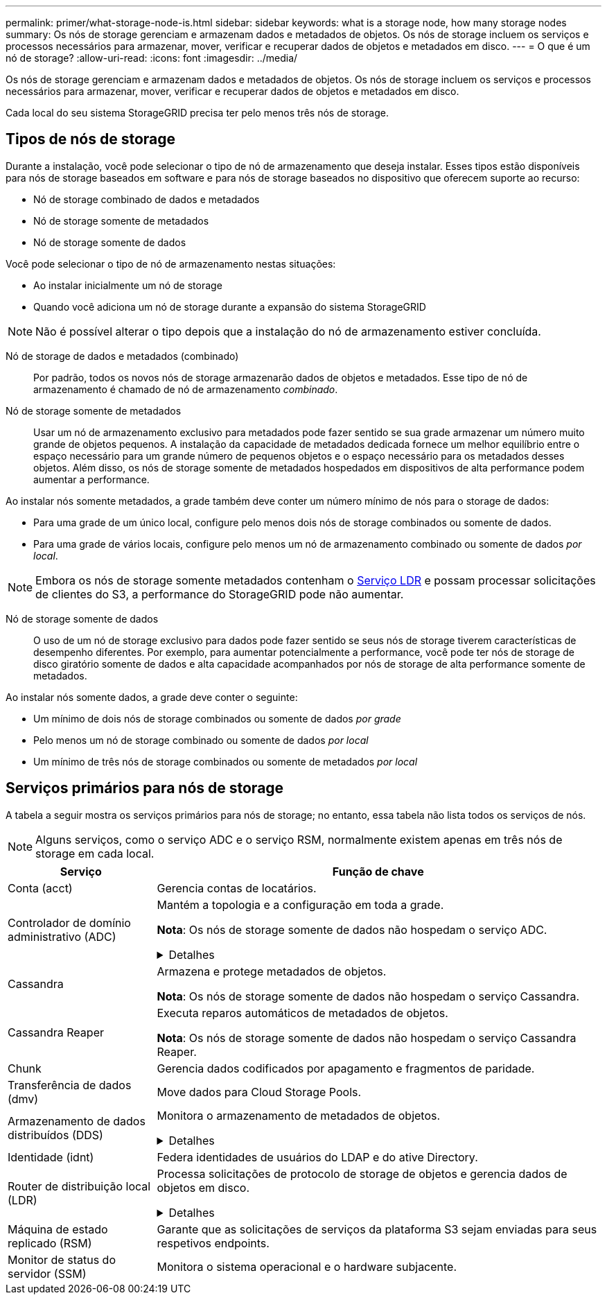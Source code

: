 ---
permalink: primer/what-storage-node-is.html 
sidebar: sidebar 
keywords: what is a storage node, how many storage nodes 
summary: Os nós de storage gerenciam e armazenam dados e metadados de objetos. Os nós de storage incluem os serviços e processos necessários para armazenar, mover, verificar e recuperar dados de objetos e metadados em disco. 
---
= O que é um nó de storage?
:allow-uri-read: 
:icons: font
:imagesdir: ../media/


[role="lead"]
Os nós de storage gerenciam e armazenam dados e metadados de objetos. Os nós de storage incluem os serviços e processos necessários para armazenar, mover, verificar e recuperar dados de objetos e metadados em disco.

Cada local do seu sistema StorageGRID precisa ter pelo menos três nós de storage.



== Tipos de nós de storage

Durante a instalação, você pode selecionar o tipo de nó de armazenamento que deseja instalar. Esses tipos estão disponíveis para nós de storage baseados em software e para nós de storage baseados no dispositivo que oferecem suporte ao recurso:

* Nó de storage combinado de dados e metadados
* Nó de storage somente de metadados
* Nó de storage somente de dados


Você pode selecionar o tipo de nó de armazenamento nestas situações:

* Ao instalar inicialmente um nó de storage
* Quando você adiciona um nó de storage durante a expansão do sistema StorageGRID



NOTE: Não é possível alterar o tipo depois que a instalação do nó de armazenamento estiver concluída.

Nó de storage de dados e metadados (combinado):: Por padrão, todos os novos nós de storage armazenarão dados de objetos e metadados. Esse tipo de nó de armazenamento é chamado de nó de armazenamento _combinado_.
Nó de storage somente de metadados:: Usar um nó de armazenamento exclusivo para metadados pode fazer sentido se sua grade armazenar um número muito grande de objetos pequenos. A instalação da capacidade de metadados dedicada fornece um melhor equilíbrio entre o espaço necessário para um grande número de pequenos objetos e o espaço necessário para os metadados desses objetos. Além disso, os nós de storage somente de metadados hospedados em dispositivos de alta performance podem aumentar a performance.


Ao instalar nós somente metadados, a grade também deve conter um número mínimo de nós para o storage de dados:

* Para uma grade de um único local, configure pelo menos dois nós de storage combinados ou somente de dados.
* Para uma grade de vários locais, configure pelo menos um nó de armazenamento combinado ou somente de dados _por local_.



NOTE: Embora os nós de storage somente metadados contenham o <<ldr-service,Serviço LDR>> e possam processar solicitações de clientes do S3, a performance do StorageGRID pode não aumentar.

Nó de storage somente de dados:: O uso de um nó de storage exclusivo para dados pode fazer sentido se seus nós de storage tiverem características de desempenho diferentes. Por exemplo, para aumentar potencialmente a performance, você pode ter nós de storage de disco giratório somente de dados e alta capacidade acompanhados por nós de storage de alta performance somente de metadados.


Ao instalar nós somente dados, a grade deve conter o seguinte:

* Um mínimo de dois nós de storage combinados ou somente de dados _por grade_
* Pelo menos um nó de storage combinado ou somente de dados _por local_
* Um mínimo de três nós de storage combinados ou somente de metadados _por local_




== Serviços primários para nós de storage

A tabela a seguir mostra os serviços primários para nós de storage; no entanto, essa tabela não lista todos os serviços de nós.


NOTE: Alguns serviços, como o serviço ADC e o serviço RSM, normalmente existem apenas em três nós de storage em cada local.

[cols="1a,3a"]
|===
| Serviço | Função de chave 


 a| 
Conta (acct)
 a| 
Gerencia contas de locatários.



 a| 
Controlador de domínio administrativo (ADC)
 a| 
Mantém a topologia e a configuração em toda a grade.

*Nota*: Os nós de storage somente de dados não hospedam o serviço ADC.

.Detalhes
[%collapsible]
====
O serviço controlador de domínio administrativo (ADC) autentica os nós de grade e suas conexões entre si. O serviço ADC é hospedado em um mínimo de três nós de storage em um local.

O serviço ADC mantém informações de topologia, incluindo a localização e disponibilidade dos serviços. Quando um nó de grade requer informações de outro nó de grade ou uma ação a ser executada por outro nó de grade, ele entra em Contato com um serviço ADC para encontrar o melhor nó de grade para processar sua solicitação. Além disso, o serviço ADC retém uma cópia dos pacotes de configuração da implantação do StorageGRID, permitindo que qualquer nó de grade recupere informações de configuração atuais.

Para facilitar operações distribuídas e desembarcadas, cada serviço ADC sincroniza certificados, pacotes de configuração e informações sobre serviços e topologia com os outros serviços ADC no sistema StorageGRID.

Em geral, todos os nós de grade mantêm uma conexão com pelo menos um serviço ADC. Isso garante que os nós de grade estejam sempre acessando as informações mais recentes. Quando os nós de grade se conetam, eles armazenam em cache certificados de outros nós de grade, permitindo que os sistemas continuem funcionando com nós de grade conhecidos, mesmo quando um serviço ADC não está disponível. Novos nós de grade só podem estabelecer conexões usando um serviço ADC.

A conexão de cada nó de grade permite que o serviço ADC colete informações de topologia. Essas informações de nó de grade incluem a carga da CPU, o espaço disponível em disco (se ele tiver armazenamento), os serviços suportados e o ID do site do nó de grade. Outros serviços pedem ao serviço ADC informações de topologia por meio de consultas de topologia. O serviço ADC responde a cada consulta com as informações mais recentes recebidas do sistema StorageGRID.

====


 a| 
Cassandra
 a| 
Armazena e protege metadados de objetos.

*Nota*: Os nós de storage somente de dados não hospedam o serviço Cassandra.



 a| 
Cassandra Reaper
 a| 
Executa reparos automáticos de metadados de objetos.

*Nota*: Os nós de storage somente de dados não hospedam o serviço Cassandra Reaper.



 a| 
Chunk
 a| 
Gerencia dados codificados por apagamento e fragmentos de paridade.



 a| 
Transferência de dados (dmv)
 a| 
Move dados para Cloud Storage Pools.



 a| 
Armazenamento de dados distribuídos (DDS)
 a| 
Monitora o armazenamento de metadados de objetos.

.Detalhes
[%collapsible]
====
Cada nó de armazenamento inclui o serviço armazenamento de dados distribuído (DDS). Esse serviço faz interface com o banco de dados Cassandra para executar tarefas em segundo plano nos metadados de objetos armazenados no sistema StorageGRID.

O serviço DDS rastreia o número total de objetos ingeridos no sistema StorageGRID, bem como o número total de objetos ingeridos através de cada uma das interfaces suportadas do sistema (S3).

====


 a| 
Identidade (idnt)
 a| 
Federa identidades de usuários do LDAP e do ative Directory.



 a| 
[[ldr-service]]Router de distribuição local (LDR)
 a| 
Processa solicitações de protocolo de storage de objetos e gerencia dados de objetos em disco.

.Detalhes
[%collapsible]
====
Cada nó de armazenamento _combined_, _data-only_ e _metadata-only_ inclui o serviço LDR (roteador de distribuição local). Este serviço lida com funções de transporte de conteúdo, incluindo armazenamento de dados, roteamento e manuseio de solicitações. O serviço LDR faz a maior parte do trabalho árduo do sistema StorageGRID, manipulando cargas de transferência de dados e funções de tráfego de dados.

O serviço LDR lida com as seguintes tarefas:

* Consultas
* Atividade de gerenciamento do ciclo de vida das informações (ILM)
* Exclusão de objeto
* Storage de dados de objetos
* Transferências de dados de objeto de outro serviço LDR (Storage Node)
* Gerenciamento de storage de dados
* Interface de protocolo S3


O serviço LDR também mapeia cada objeto S3 para seu UUID exclusivo.

Armazenamentos de objetos:: O armazenamento de dados subjacente de um serviço LDR é dividido em um número fixo de armazenamentos de objetos (também conhecidos como volumes de armazenamento). Cada armazenamento de objetos é um ponto de montagem separado.
+
--
Os armazenamentos de objetos em um nó de armazenamento são identificados por um número hexadecimal de 0000 a 002F, que é conhecido como ID de volume. O espaço é reservado no primeiro armazenamento de objetos (volume 0) para metadados de objetos em um banco de dados Cassandra; qualquer espaço restante nesse volume é usado para dados de objeto. Todos os outros armazenamentos de objetos são usados exclusivamente para dados de objetos, o que inclui cópias replicadas e fragmentos codificados por apagamento.

Para garantir até mesmo o uso de espaço para cópias replicadas, os dados de objeto de um determinado objeto são armazenados em um armazenamento de objetos com base no espaço de storage disponível. Quando um armazenamento de objetos enche a capacidade, os armazenamentos de objetos restantes continuam armazenando objetos até que não haja mais espaço no nó de armazenamento.

--
Proteção de metadados:: O StorageGRID armazena metadados de objetos em um banco de dados Cassandra, que faz interface com o serviço LDR.
+
--
Para garantir redundância e, portanto, proteção contra perda, três cópias dos metadados de objetos são mantidas em cada local. Esta replicação não é configurável e executada automaticamente. Para obter detalhes, link:../admin/managing-object-metadata-storage.html["Gerenciar o storage de metadados de objetos"]consulte .

--


====


 a| 
Máquina de estado replicado (RSM)
 a| 
Garante que as solicitações de serviços da plataforma S3 sejam enviadas para seus respetivos endpoints.



 a| 
Monitor de status do servidor (SSM)
 a| 
Monitora o sistema operacional e o hardware subjacente.

|===